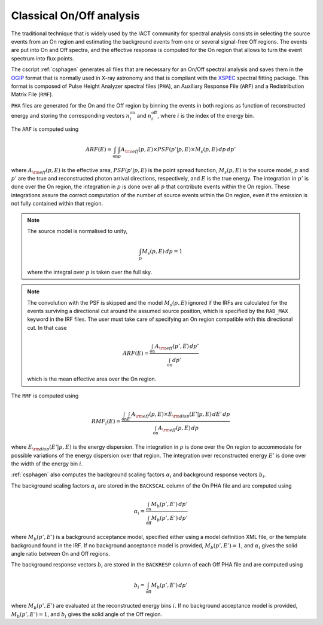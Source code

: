 .. _um_classical:

Classical On/Off analysis
-------------------------

The traditional technique that is widely used by the IACT community for spectral
analysis consists in selecting the source events from an On region and
estimating the background events from one or several signal-free Off regions.
The events are put into On and Off spectra, and the effective response is
computed for the On region that allows to turn the event spectrum into flux
points.

The cscript :ref:`csphagen` generates all files that are necessary for an
On/Off spectral analysis and saves them in the
`OGIP <https://heasarc.gsfc.nasa.gov/docs/heasarc/ofwg/docs/spectra/ogip_92_007/node5.html>`_
format that is normally used in X-ray astronomy and that is compliant with the
`XSPEC <https://heasarc.gsfc.nasa.gov/xanadu/xspec/>`_
spectral fitting package. This format is composed of Pulse Height Analyzer
spectral files (``PHA``), an Auxiliary Response File (``ARF``) and a Redistribution
Matrix File (``RMF``).

``PHA`` files are generated for the On and the Off region by binning the events
in both regions as function of reconstructed energy and storing the corresponding
vectors :math:`n^\mathrm{on}_i` and :math:`n^\mathrm{off}_i`, where :math:`i`
is the index of the energy bin.

The ``ARF`` is computed using

.. math::
   ARF(E) = \int_\mathrm{on} \int_{p} A_{\rm eff}(p,E) \times PSF(p'|p,E)
            \times M_s(p,E) \, dp \, dp'

where
:math:`A_{\rm eff}(p,E)` is the effective area,
:math:`PSF(p'|p,E)` is the point spread function,
:math:`M_s(p,E)` is the source model,
:math:`p` and :math:`p'` are the true and reconstructed photon arrival
directions, respectively, and :math:`E` is the true energy. The integration
in :math:`p'` is done over the On region, the integration in :math:`p` is done
over all :math:`p` that contribute events within the On region. These
integrations assure the correct computation of the number of source events
within the On region, even if the emission is not fully contained within that
region.

.. note::
   The source model is normalised to unity,

   .. math::
      \int_{p} M_s(p,E) \, dp = 1

   where the integral over :math:`p` is taken over the full sky.

.. note::
   The convolution with the PSF is skipped and the model :math:`M_s(p,E)`
   ignored if the IRFs are calculated for the events surviving a directional
   cut around the assumed source position, which is specified by the ``RAD_MAX``
   keyword in the IRF files. The user must take care of specifying an On region
   compatible with this directional cut. In that case

   .. math::
      ARF(E) = \frac{\int_\mathrm{on} A_{\rm eff}(p',E) \, dp'}
                    {\int_\mathrm{on} dp'}

   which is the mean effective area over the On region.

The ``RMF`` is computed using

.. math::
   RMF_i(E) = \frac{\int_\mathrm{on} \int_{E'} A_{\rm eff}(p,E) \times
                    E_{\rm disp}(E'|p,E) \, dE' \, dp}
                    {\int_\mathrm{on} A_{\rm eff}(p,E) \, dp}

where :math:`E_{\rm disp}(E'|p,E)` is the energy dispersion. The integration in
:math:`p` is done over the On region to accommodate for possible variations of
the energy dispersion over that region. The integration over reconstructed
energy :math:`E'` is done over the width of the energy bin :math:`i`.

:ref:`csphagen` also computes the background scaling factors :math:`\alpha_i`
and background response vectors :math:`b_i`.

The background scaling factors :math:`\alpha_i` are stored in the
``BACKSCAL`` column of the On PHA file and are computed using

.. math::
   \alpha_i = \frac{\int_\mathrm{on} M_b(p',E') \, dp'}
                   {\int_\mathrm{off} M_b(p',E') \, dp'}

where :math:`M_b(p',E')` is a background acceptance model, specified either
using a model definition XML file, or the template background found in the IRF.
If no background acceptance model is provided, :math:`M_b(p',E')=1`, and
:math:`\alpha_i` gives the solid angle ratio between On and Off regions.

The background response vectors :math:`b_i` are stored in the ``BACKRESP``
column of each Off PHA file and are computed using

.. math::
   b_i = \int_\mathrm{off} M_b(p',E') \, dp'

where :math:`M_b(p',E')` are evaluated at the reconstructed energy bins
:math:`i`. If no background acceptance model is provided, :math:`M_b(p',E')=1`,
and :math:`b_i` gives the solid angle of the Off region.



